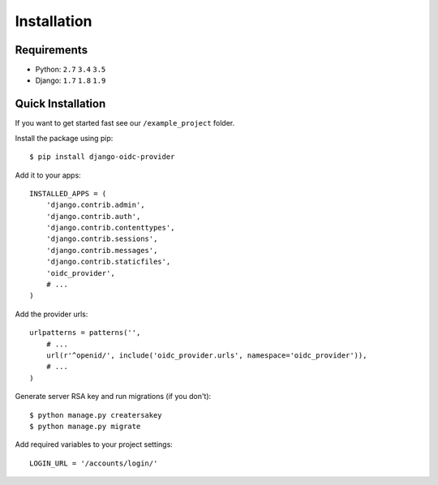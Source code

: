 .. _installation:

Installation
############

Requirements
============

* Python: ``2.7`` ``3.4`` ``3.5``
* Django: ``1.7`` ``1.8`` ``1.9``

Quick Installation
==================

If you want to get started fast see our ``/example_project`` folder.

Install the package using pip::

    $ pip install django-oidc-provider

Add it to your apps::

    INSTALLED_APPS = (
        'django.contrib.admin',
        'django.contrib.auth',
        'django.contrib.contenttypes',
        'django.contrib.sessions',
        'django.contrib.messages',
        'django.contrib.staticfiles',
        'oidc_provider',
        # ...
    )

Add the provider urls::

    urlpatterns = patterns('',
        # ...
        url(r'^openid/', include('oidc_provider.urls', namespace='oidc_provider')),
        # ...
    )

Generate server RSA key and run migrations (if you don't)::

    $ python manage.py creatersakey
    $ python manage.py migrate

Add required variables to your project settings::

    LOGIN_URL = '/accounts/login/'
